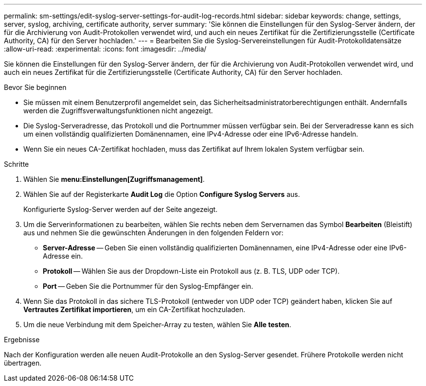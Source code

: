 ---
permalink: sm-settings/edit-syslog-server-settings-for-audit-log-records.html 
sidebar: sidebar 
keywords: change, settings, server, syslog, archiving, certificate authority, server 
summary: 'Sie können die Einstellungen für den Syslog-Server ändern, der für die Archivierung von Audit-Protokollen verwendet wird, und auch ein neues Zertifikat für die Zertifizierungsstelle (Certificate Authority, CA) für den Server hochladen.' 
---
= Bearbeiten Sie die Syslog-Servereinstellungen für Audit-Protokolldatensätze
:allow-uri-read: 
:experimental: 
:icons: font
:imagesdir: ../media/


[role="lead"]
Sie können die Einstellungen für den Syslog-Server ändern, der für die Archivierung von Audit-Protokollen verwendet wird, und auch ein neues Zertifikat für die Zertifizierungsstelle (Certificate Authority, CA) für den Server hochladen.

.Bevor Sie beginnen
* Sie müssen mit einem Benutzerprofil angemeldet sein, das Sicherheitsadministratorberechtigungen enthält. Andernfalls werden die Zugriffsverwaltungsfunktionen nicht angezeigt.
* Die Syslog-Serveradresse, das Protokoll und die Portnummer müssen verfügbar sein. Bei der Serveradresse kann es sich um einen vollständig qualifizierten Domänennamen, eine IPv4-Adresse oder eine IPv6-Adresse handeln.
* Wenn Sie ein neues CA-Zertifikat hochladen, muss das Zertifikat auf Ihrem lokalen System verfügbar sein.


.Schritte
. Wählen Sie *menu:Einstellungen[Zugriffsmanagement]*.
. Wählen Sie auf der Registerkarte *Audit Log* die Option *Configure Syslog Servers* aus.
+
Konfigurierte Syslog-Server werden auf der Seite angezeigt.

. Um die Serverinformationen zu bearbeiten, wählen Sie rechts neben dem Servernamen das Symbol *Bearbeiten* (Bleistift) aus und nehmen Sie die gewünschten Änderungen in den folgenden Feldern vor:
+
** *Server-Adresse* -- Geben Sie einen vollständig qualifizierten Domänennamen, eine IPv4-Adresse oder eine IPv6-Adresse ein.
** *Protokoll* -- Wählen Sie aus der Dropdown-Liste ein Protokoll aus (z. B. TLS, UDP oder TCP).
** *Port* -- Geben Sie die Portnummer für den Syslog-Empfänger ein.


. Wenn Sie das Protokoll in das sichere TLS-Protokoll (entweder von UDP oder TCP) geändert haben, klicken Sie auf *Vertrautes Zertifikat importieren*, um ein CA-Zertifikat hochzuladen.
. Um die neue Verbindung mit dem Speicher-Array zu testen, wählen Sie *Alle testen*.


.Ergebnisse
Nach der Konfiguration werden alle neuen Audit-Protokolle an den Syslog-Server gesendet. Frühere Protokolle werden nicht übertragen.
